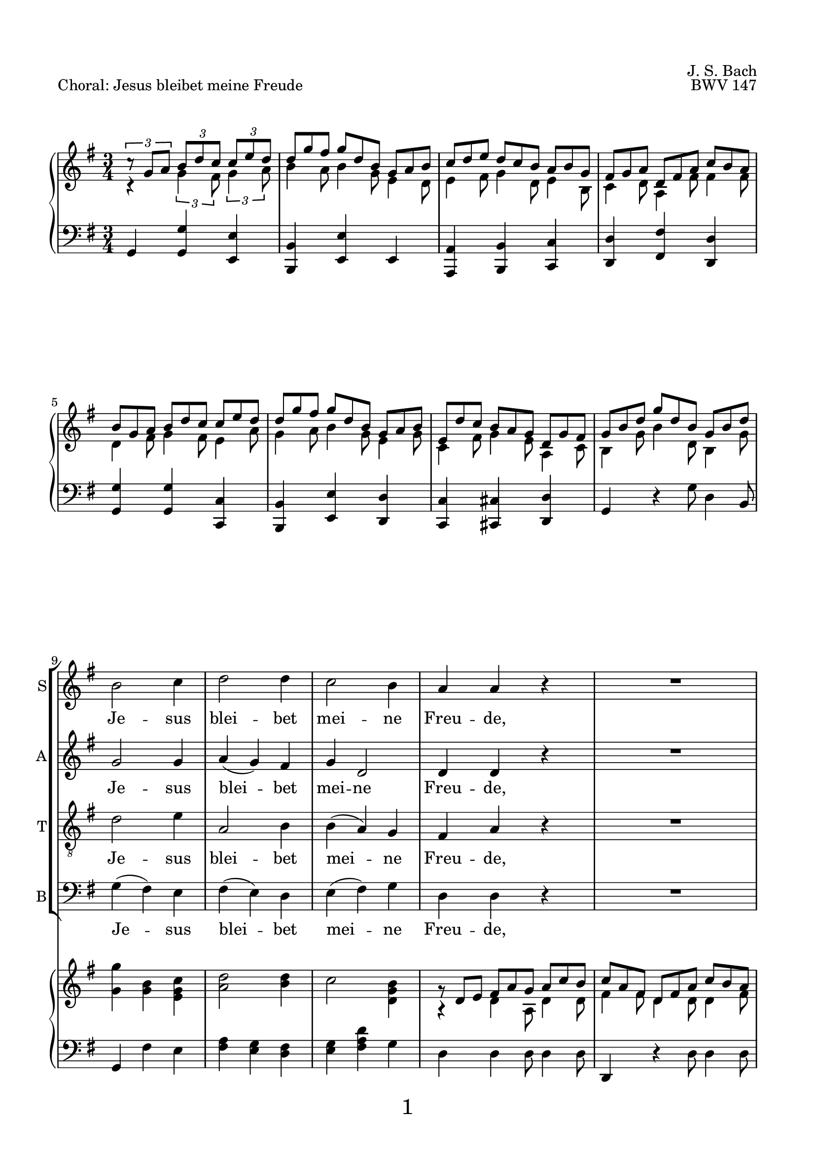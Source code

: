 
\version "2.18.2"
% Based on Joachim Kelechom's edition, CPDL #15926, 
% http://www0.cpdl.org/wiki/index.php/Herz_und_Mund_und_Tat_und_Leben,_BWV_147_(Johann_Sebastian_Bach)
% Licensed under the CPDL license as detailed at http://www0.cpdl.org/wiki/index.php/ChoralWiki:CPDL


\pointAndClickOff

\paper {
      %annotate-spacing = ##t
      oddHeaderMarkup = \markup ""
      evenHeaderMarkup = \markup ""
      oddFooterMarkup = \markup \fill-line {
          "" 
         \fontsize #3 
          \fromproperty #'page:page-number-string
          ""
      }
      evenFooterMarkup = \markup \fill-line {
            "" 
           \fontsize #3 
            \fromproperty #'page:page-number-string
        ""
      }

    paper-width = 20.99\cm
    paper-height = 29.7\cm
    top-margin = 1.49\cm
    bottom-margin = 1.0\cm
    left-margin = 1.49\cm
    right-margin = 1.49\cm
    between-system-space = 0.0\cm
    page-top-space = 0.96\cm
    }

\header {
    encodingsoftware = "Finale v25 for Windows"
    encodingdate = "2017-05-19"
    piece = "Choral: Jesus bleibet meine Freude"
    opus = "BWV 147"
    composer = "J. S. Bach"
    }

startUnremovableSection = \set Staff.keepAliveInterfaces =
     #'(rhythmic-grob-interface
     rest-interface
     lyric-interface
     percent-repeat-item-interface
     percent-repeat-interface
     stanza-number-interface)

endUnremovableSection = \unset Staff.keepAliveInterfaces


\layout {
  indent = #0
    \context { \Score
        skipBars = ##t
        autoBeaming = ##f
        }
    }
PartPOneVoiceOne =  \relative b' {
    \clef "treble" \key g \major \time 3/4 R2.*8 | % 9
    b2 c4 | \barNumberCheck #10
    d2 d4 | % 11
    c2 b4 | % 12
    a4 a4 r4 | % 13
    R2. | % 14
    b2 c4 | % 15
    d2 b4 | % 16
    a8 ( [ b16  c16 )] b4 (a4  ) | % 17
    \startUnremovableSection
    g2 r4 | % 18
    R2.*6 | % 24
    \endUnremovableSection
    \mark \markup {\box A}
    b2 c4 | % 25
    d2 d4 | % 26
    c2 b4 | % 27
    a4 a4 r4 | % 28
    R2. | % 29
    b2 c4 | \barNumberCheck #30
    d2 b4 | % 31
    a8 ( [ b16  c16) ] b4 ( a4 ) | % 32
    g2 r4 | % 33
    \startUnremovableSection
    R2.*7 | \barNumberCheck #40
    \endUnremovableSection
    \mark \markup {\box B}
    a2 b4 | % 41
    c2 c4 | % 42
    b4. ( c16  [ d16 ]) b4 | % 43
    a4 a4 r4 | % 44
    R2.*2 | % 46
    c2 d4 | % 47
    e2 e4 | % 48
    d4. ( e16 [ f16 )] d4 | % 49
    c4 c4 r4 | \barNumberCheck #50
    R2.*2 | % 52
    \mark \markup {\box C}
    b2 c4 | % 53
    d2 d4 | % 54
    c4 b2 | % 55
    a2 r4 | % 56
    R2. | % 57
    b2 c4 | % 58
    d2 b4 | % 59
    \shape #'((0 . 0) (0 . 0.3) (0 . 0.3) (0 . 0)) Slur
    a8 ( [ b16  c16 )] a2 | \barNumberCheck #60
    g2. | % 61
    R2.*11 \bar "|."
    }

PartPOneVoiceOneLyricsOne =  \lyricmode { Je -- sus blei -- bet mei --
    ne Freu -- "de," mei -- nes Her -- zens "Trost " __ "und " __ 
    "Saft." Je -- sus weh -- ret al -- lem Lei -- "de," Er ist mei --
    nes Le -- "bens " __ "Kraft." mei -- ner Au -- gen "Lust " __ und
    Son -- "ne," mei -- ner See -- le "Schatz "  und Won -- "ne;" da
    -- rum lass ich Je -- sum "nicht," aus dem Her -- zen "und "  Ge
    -- "sicht." }
PartPTwoVoiceOne =  \relative g' {
    \clef "treble" \key g \major \time 3/4 R2.*8 | % 9
    g2 g4 | \barNumberCheck #10
    a4 ( g4 ) fis4 | % 11
    g4 d2 | % 12
    d4 d4 r4 | % 13
    R2. | % 14
    g2 g4 | % 15
    g4 ( d4 ) e4 | % 16
    e4 fis8 ( [ e8  ] fis4 ) | % 17
    \startUnremovableSection
    d2 r4 | % 18
    R2.*6 | % 24
    \endUnremovableSection
    g2 g4 | % 25
    a4 ( g4 ) fis4 | % 26
    g4 d2 | % 27
    d4 d4 r4 | % 28
    R2. | % 29
    g2 g4 | \barNumberCheck #30
    g4 ( d4 ) e4 | % 31
    e4 fis8 [ ( e8  ] fis4 ) | % 32
    d2 r4 | % 33
    \startUnremovableSection
    R2.*7 | \barNumberCheck #40
    \endUnremovableSection
    fis2 gis4 | % 41
    a2 a4 | % 42
    a2 gis4 | % 43
    a4 a4 r4 | % 44
    R2.*2 | % 46
    a2 g4 | % 47
    \shape #'((-0.2 . 1) (0 . 0.3) (0 . 0.3) (0 . 0)) Slur
    
    g4 ( c4 ) g4 | % 48
    f4 ( a4 ) g4 | % 49
    g4 g4 r4 | \barNumberCheck #50
    R2.*2 | % 52
    g2 g4 | % 53
    g2 g4 | % 54
    g8 ( [ fis8 ) ] g2 | % 55
    fis2 r4 | % 56
    R2. | % 57
    g2 g4 | % 58
    g4 ( d4 ) e4 | % 59
    e4 fis8 ( [ e8  ] fis4 )| \barNumberCheck #60
    d2. | % 61
    R2.*11 \bar "|."
    }

PartPTwoVoiceOneLyricsOne =  \lyricmode { Je -- sus blei -- bet mei --
    ne Freu -- "de," mei -- nes Her -- zens Trost "und " __ 
    "Saft." Je -- sus weh -- ret al -- lem Lei -- "de," Er ist mei --
    nes Le -- "bens " __ "Kraft." mei -- ner Au -- gen Lust und Son --
    "ne," mei -- ner See -- le "Schatz "  und Won -- "ne;" da -- rum
    lass ich Je -- sum "nicht," aus dem Her -- zen und Ge -- 
    "sicht." }
PartPThreeVoiceOne =  \relative d' {
    \clef "treble_8" \key g \major \time 3/4 R2.*8 | % 9
    d2 e4 | \barNumberCheck #10
    a,2 b4 | % 11
    b4 ( a4 ) g4 | % 12
    fis4 a4 r4 | % 13
    R2. | % 14
    d2 e4 | % 15
    d4 ( b4 ) b4 | % 16
    c8 ( [ a8 ) ] d8 ( [ b8 ] c4 )| % 17
    b2 r4 | % 18
    \startUnremovableSection
    R2.*6 | % 24
    \endUnremovableSection
    d2 e4 | % 25
    a,2 b4 | % 26
    \shape #'((0 . -0.4) (0.5 . 0) (0.5 . 0) (0 . -0.2)) Slur
    b4 ( a4 ) g4 | % 27
    fis4 a4 r4 | % 28
    R2. | % 29
    d2 e4 | \barNumberCheck #30
    d4 ( b4 ) b4 | % 31
    c8 ( [ a8 ) ] d8 ( [ b8  ] c4 )| % 32
    b2 r4 | % 33
    \startUnremovableSection
    R2.*7 | \barNumberCheck #40
    \endUnremovableSection
    d2 d4 | % 41
    e2 f4 | % 42
    f4 ( d4 ) e4 | % 43
    c4 c4 r4 | % 44
    R2.*2 | % 46
    e2 d4 | % 47
    c2 c4 | % 48
    a2 b4 | % 49
    e4 e4 r4 | \barNumberCheck #50
    R2.*2 | % 52
    d2 e4 | % 53
    d4 ( b4 ) b4 | % 54
    c4 ( d4 ) e4 | % 55
    a,2 r4 | % 56
    R2. | % 57
    d2 e4 | % 58
    d4 ( b4 ) b4 | % 59
    c8 ( [ a8 ) ] d8 ( [ b8  ] c4 )| \barNumberCheck #60
    b2. | % 61
    R2.*11 \bar "|."
    }

PartPThreeVoiceOneLyricsOne =  \lyricmode { Je -- sus blei -- bet mei --
    ne Freu -- "de," mei -- nes Her -- zens "Trost " __ "und " __
    "Saft." Je -- sus weh -- ret al -- lem Lei -- "de," Er ist mei --
    nes Le -- "bens " __  "Kraft." mei -- ner Au -- gen "Lust " __ 
    und Son -- "ne," mei -- ner See -- le "   Schatz" und Won -- "ne;" da --
    rum "lass " __  ich Je -- sum "nicht," aus dem Her -- zen "und " 
    Ge --  "sicht." }
PartPFourVoiceOne =  \relative g {
    \clef "bass" \key g \major \time 3/4 R2.*8 | % 9
    g4 ( fis4 ) e4 | \barNumberCheck #10
    fis4 ( e4 ) d4 | % 11
    e4 ( fis4 ) g4 | % 12
    d4 d4 r4 | % 13
    R2. | % 14
    g4 ( fis4 ) e4 | % 15
    \shape #'((0.7 . -0.4) (1 . -0.4) (0.3 . 0) (0 . 0.1)) Slur
    b'4 ( b,4 ) e4 | % 16
    c4 d2 | % 17
    g,2 r4 | % 18
    \startUnremovableSection
    R2.*6 | % 24
    \endUnremovableSection
    g'4 ( fis4 ) e4 | % 25
    fis4 ( e4 ) d4 | % 26
    e4 ( fis4 ) g4 | % 27
    d4 d4 r4 | % 28
    R2. | % 29
    g4 ( fis4 ) e4 | \barNumberCheck #30
    \shape #'((0.7 . -0.4) (1 . -0.4) (0.3 . 0) (0 . 0.1)) Slur
    b'4 ( b,4 ) e4 | % 31
    c4 ( d4 ) d4 | % 32
    g,2 r4 | % 33
    \startUnremovableSection
    R2.*7 | \barNumberCheck #40
    \endUnremovableSection
    \shape #'((0 . 0) (0 . 0.3) (0 . 0.3) (0 . 0.3)) Slur
    d'4 ( c4 ) b4 | % 41
    \shape #'((0 . 0.8) (0.5 . 1.7) (0.5 . 0.3) (0 . 0.1)) Slur
    a4 ( a'8  [ g8 ]) f8 [ (e8 ] )| % 42
    \shape #'((0 . 0.5) (0.5 . 0.7) (0 . 0.7) (0 . 0.5)) Slur
    d4 ( b4 ) e4 | % 43
    a,4 a4 r4 | % 44
    R2.*2 | % 46
    a'2 b4 | % 47
    c4 ( a4 ) e4 | % 48
    f4 ( d4 ) g4 | % 49
    c,4 c4 r4 | \barNumberCheck #50
    R2.*2 | % 52
    g'2 e4 | % 53
    b'4 ( e,4 ) e4 | % 54
    a,4 ( b4 ) c4 | % 55
    d2 r4 | % 56
    R2. | % 57
    g4 ( fis4 ) e4 | % 58
    \shape #'((0.7 . -0.4) (1 . -0.4) (0.3 . 0) (0 . 0.1)) Slur
    b'4 ( b,4 ) e4 | % 59
    c4 d2 | \barNumberCheck #60
    g,2. | % 61
    R2.*11 \bar "|."
    }

PartPFourVoiceOneLyricsOne =  \lyricmode { Je -- sus blei -- bet mei --
    ne Freu -- "de," mei -- nes Her -- zens Trost und "Saft." Je -- sus
    weh -- ret al -- lem Lei -- "de," "Er " __ ist mei -- nes Le -- bens
    "Kraft." mei -- ner Au -- "gen " "Lust " __ und Son -- "ne," mei
    -- ner See -- le "Schatz "  und Won -- "ne;" da -- rum "lass " __
    ich Je -- sum "nicht," "aus " __ dem Her -- zen und Ge -- "sicht." }
PartPFiveVoiceOne =  \relative a {
    \clef "treble" \key g \major \time 3/4 c4 \rest \times 2/3 {
        g'4 fis8 }
    \times 2/3  {
        g4 a8 }
    | % 2
    \override TupletBracket #'stencil = ##f
    \override TupletNumber #'stencil = ##f

    \times 2/3  {
        b4 a8 }
    \times 2/3  {
        b4 g8 }
    \times 2/3  {
        e4 d8 }
    | % 3
    \times 2/3  {
        e4 fis8 }
    \times 2/3  {
        g4 d8 }
    \times 2/3  {
        e4 b8 }
    | % 4
    \times 2/3  {
        c4 d8 }
    \times 2/3  {
        a4 fis'8 }
    \times 2/3  {
        fis4 fis8 }
    | % 5
    \times 2/3  {
        d4 fis8 }
    \times 2/3  {
        g4 fis8 }
    \times 2/3  {
        e4 a8 }
    | % 6
    \times 2/3  {
        g4 a8 }
    \times 2/3  {
        b4 g8 }
    \times 2/3  {
        e4 g8 }
    | % 7
    \times 2/3  {
        c,4 fis8 }
    \times 2/3  {
        g4 e8 }
    \times 2/3  {
        a,4 c8 }
    | % 8
    \times 2/3  {
        b4 g'8 }
    \times 2/3  {
        b4 d,8 }
    \times 2/3  {
        b4 g'8 }
    | % 9
    <g g'>4 <g b>4 <e g c>4 | \barNumberCheck #10
    <a d>2 <b d>4 | % 11
    c2 <d, g b>4 | % 12
    a4 \rest \once \override TupletBracket #'stencil = ##f
    \times 2/3  {
        d4 a8 }
    \times 2/3  {
        d4 d8 }
    | % 13
    \times 2/3  {
        fis4 fis8 }
    \times 2/3  {
        d4 d8 }
    \times 2/3  {
        d4 fis8 }
    | % 14
    \times 2/3  {
        g4 fis8 }
    \times 2/3  {
        g4 fis8 }
    \times 2/3  {
        e4 a8 }
    | % 15
    \times 2/3  {
        b4 a8 }
    \times 2/3  {
        g4 fis8 }
    \times 2/3  {
        e4 g8 }
    | % 16
    \times 2/3  {
        e4 g8 }
    \times 2/3  {
        fis4 e8 }
    \times 2/3  {
        c4 c8 }
    | % 17
    \times 2/3  {
        b4 g'8 }
    \times 2/3  {
        g4 fis8 }
    \times 2/3  {
        g4 a8 }
    | % 18
    \times 2/3  {
        b4 a8 }
    \times 2/3  {
        b4 g8 }
    \times 2/3  {
        e4 d8 }
    | % 19
    \times 2/3  {
        e4 fis8 }
    \times 2/3  {
        g4 d8 }
    \times 2/3  {
        e4 b8 }
    | \barNumberCheck #20
    \times 2/3  {
        c4 d8 }
    \times 2/3  {
        a4 fis'8 }
    \times 2/3  {
        fis4 fis8 }
    | % 21
    \times 2/3  {
        d4 fis8 }
    \times 2/3  {
        g4 fis8 }
    \times 2/3  {
        e4 a8 }
    | % 22
    \times 2/3  {
        b4 a8 }
    \times 2/3  {
        b4 g8 }
    \times 2/3  {
        e4 g8 }
    | % 23
    \times 2/3  {
        c,4 fis8 }
    \times 2/3  {
        g4 e8 }
    \times 2/3  {
        a,4 c8 }
    | % 24
    g'4 g 4 g 4 | % 25
    a2 b 4 | % 26
    c2 <d, g b>4 | % 27
    \times 2/3  {
        d4 d8 }
    \times 2/3  {
        d4 e8 }
    \times 2/3  {
        fis4 g8 }
    | % 28
    \times 2/3  {
        a4 fis8 }
    \times 2/3  {
        d4 d8 }
    \times 2/3  {
        d4 fis8 }
    | % 29
    \times 2/3  {
        g4 g8 }
    \times 2/3  {
        g4 fis8 }
    \times 2/3  {
        g4 a8 }
    | \barNumberCheck #30
    \times 2/3  {
        b4 a8 }
    \times 2/3  {
        g4 fis8 }
    \times 2/3  {
        e4 g8 }
    | % 31
    \times 2/3  {
        e8 [ d'8 c8 ] }
    \times 2/3  {
        fis,4 e8 }
    \times 2/3  {
        c4 c8 }
    | % 32
    \times 2/3  {
        b4 d8 }
    \times 2/3  {
        g4 fis8 }
    \times 2/3  {
        g4 a8 }
    | % 33
    \times 2/3  {
        b4 a8 }
    \times 2/3  {
        b4 g8 }
    \times 2/3  {
        e4 d8 }
    | % 34
    \times 2/3  {
        e4 fis8 }
    \times 2/3  {
        g4 d8 }
    \times 2/3  {
        e4 b8 }
    | % 35
    \times 2/3  {
        c4 d8 }
    \times 2/3  {
        a4 g'8 }
    \times 2/3  {
        fis4 fis8 }
    | % 36
    \times 2/3  {
        g4 fis8 }
    \times 2/3  {
        g4 fis8 }
    \times 2/3  {
        e4 a8 }
    | % 37
    \times 2/3  {
        b4 a8 }
    \times 2/3  {
        b4 g8 }
    \times 2/3  {
        e4 g8 }
    | % 38
    \times 2/3  {
        c,4 fis8 }
    \times 2/3  {
        g4 e8 }
    \times 2/3  {
        a,4 c8 }
    | % 39
    \times 2/3  {
        d4 g8 }
    \times 2/3  {
        b4 b8 }
    \times 2/3  {
        g4 g8 }
    | \barNumberCheck #40
     d4 d d
    | % 41
    \times 2/3  {
        e4 d8 }
    \times 2/3  {
        e4 e8 }
    \times 2/3  {
        c8 [ d8 e8 ] }
    | % 42
    \times 2/3  {
        d4 e8 }
    \times 2/3  {
        f4 f8 }
    \times 2/3  {
        e4 d8 }
    | % 43
    \times 2/3  {
        c4 c8 }
    \times 2/3  {
        a'4 gis8 }
    \times 2/3  {
        a4 b8 }
    | % 44
    \times 2/3  {
        c4 b8 }
    \times 2/3  {
        c4 a8 }
    \times 2/3  {
        f4 a8 }
    | % 45
    \times 2/3  {
        a4 gis8 }
    \times 2/3  {
        a4 fis8 }
    \times 2/3  {
        b,4 d8 }
    | % 46
    a'2 g4| % 47
    g4 c4 c4
    | % 48
    \times 2/3  {
        f4 g8 }
    \times 2/3  {
        a4 f8 }
    \times 2/3  {
        d4 d8 }
    | % 49
    \times 2/3  {
        c4 c8 }
    \times 2/3  {
        c4 g8 }
    \times 2/3  {
        e4 d8 }
    | \barNumberCheck #50
    \times 2/3  {
        c4 e8 }
    \times 2/3  {
        f4 f8 }
    \times 2/3  {
        d4 d8 }
    | % 51
    \times 2/3  {
        e8 [ c8 d8 ] }
    \times 2/3  {
        e8 [ g8 d8 ] }
    \times 2/3  {
        d4 fis8 }
    | % 52
    \times 2/3  {
        g4 g8 }
    \times 2/3  {
        g4 fis8 }
    \times 2/3  {
        g4 a8 }
    | % 53
    \times 2/3  {
        b4 a8 }
    \times 2/3  {
        b4 g8 }
    \times 2/3  {
        e4 d8 }
    | % 54
    \times 2/3  {
        g4 fis8 }
    \times 2/3  {
        g4 g8 }
    \times 2/3  {
        e4 e8 }
    | % 55
    \times 2/3  {
        c4 cis8 }
    \times 2/3  {
        d4 e8 }
    \times 2/3  {
        fis4 g8 }
    | % 56
    \times 2/3  {
        a4 fis8 }
    \times 2/3  {
        d4 d8 }
    \times 2/3  {
        d4 fis8 }
    | % 57
    \times 2/3  {
        g4 g8 }
    \times 2/3  {
        g4 fis8 }
    \times 2/3  {
        g4 a8 }
    | % 58
    \times 2/3  {
        b4 a8 }
    \times 2/3  {
        g4 fis8 }
    \times 2/3  {
        e4 g8 }
    | % 59
    \times 2/3  {
        e4 g8 }
    \times 2/3  {
        fis4 e8 }
    \times 2/3  {
        c4 c8 }
    | \barNumberCheck #60
    \times 2/3  {
        b4 g'8 }
    \times 2/3  {
        b4 g8 }
    \times 2/3  {
        d4 g8 }
    | % 61
    \times 2/3  {
        b4 g8 }
    \times 2/3  {
        g4 g8 }
    \times 2/3  {
        e4 c8 }
    | % 62
    \times 2/3  {
        a4 fis'8 }
    \times 2/3  {
        g4 d8 }
    \times 2/3  {
        b4 e8 }
    | % 63
    \times 2/3  {
        d4 a8 }
    \times 2/3  {
        a4 a'8 }
    \times 2/3  {
        fis4 d8 }
    | % 64
    \times 2/3  {
        g4 g8 }
    \times 2/3  {
        g4 fis8 }
    \times 2/3  {
        g4 a8 }
    | % 65
    \times 2/3  {
        b4 a8 }
    \times 2/3  {
        b4 g8 }
    \times 2/3  {
        e4 d8 }
    | % 66
    \times 2/3  {
        e4 fis8 }
    \times 2/3  {
        g4 d8 }
    \times 2/3  {
        e4 b8 }
    | % 67
    \times 2/3  {
        c4 d8 }
    \times 2/3  {
        a4 g'8 }
    \times 2/3  {
        a4 fis8 }
    | % 68
    \times 2/3  {
        g4 fis8 }
    \times 2/3  {
        g4 fis8 }
    \times 2/3  {
        g4 a8 }
    | % 69
    \times 2/3  {
        b4 a8 }
    \times 2/3  {
        b4 g8 }
    \times 2/3  {
        e4 g8 }
    | \barNumberCheck #70
    \times 2/3  {
        c,4 fis8 }
    \times 2/3  {
        g4 e8 }
    \times 2/3  {
        a,4 c8 }
    | % 71
    <b d>2. \bar "|."
    }

PartPFiveVoiceTwo =  \relative c' {
    \clef "treble" \key g \major \time 3/4 \times 2/3 {
        c'8 \rest g8 [ a8 ] }
    \times 2/3  {
        b8 [ d8 c8 ] }
    \times 2/3  {
        c8 [ e8 d8 ] }
    | % 2
    \override TupletNumber #'stencil = ##f
    \override TupletBracket #'stencil = ##f
    \times 2/3  {
        d8 [ g8 fis8 ] }
    \times 2/3  {
        g8 [ d8 b8 ] }
    \times 2/3  {
        g8 [ a8 b8 ] }
    | % 3
    \times 2/3  {
        c8 [ d8 e8 ] }
    \times 2/3  {
        d8 [ c8 b8 ] }
    \times 2/3  {
        a8 [ b8 g8 ] }
    | % 4
    \times 2/3  {
        fis8 [ g8 a8 ] }
    \times 2/3  {
        d,8 [ fis8 a8 ] }
    \times 2/3  {
        c8 [ b8 a8 ] }
    | % 5
    \times 2/3  {
        b8 [ g8 a8 ] }
    \times 2/3  {
        b8 [ d8 c8 ] }
    \times 2/3  {
        c8 [ e8 d8 ] }
    | % 6
    \times 2/3  {
        d8 [ g8 fis8 ] }
    \times 2/3  {
        g8 [ d8 b8 ] }
    \times 2/3  {
        g8 [ a8 b8 ] }
    | % 7
    \times 2/3  {
        e,8 [ d'8 c8 ] }
    \times 2/3  {
        b8 [ a8 g8 ] }
    \times 2/3  {
        d8 [ g8 fis8 ] }
    | % 8
    \times 2/3  {
        g8 [ b8 d8 ] }
    \times 2/3  {
        g8 [ d8 b8 ] }
    \times 2/3  {
        g8 [ b8 d8 ] }
    s2. s1. | % 12
    \times 2/3  {
        g,8 \rest d8 [ e8 ] }
    \times 2/3  {
        fis8 [ a8 g8 ] }
    \times 2/3  {
        a8 [ c8 b8 ] }
    | % 13
    \times 2/3  {
        c8 [ a8 fis8 ] }
    \times 2/3  {
        d8 [ fis8 a8 ] }
    \times 2/3  {
        c8 [ b8 a8 ] }
    | % 14
    \times 2/3  {
        b8 [ g8 a8 ] }
    \times 2/3  {
        b8 [ d8 c8 ] }
    \times 2/3  {
        c8 [ e8 d8 ] }
    | % 15
    \times 2/3  {
        d8 [ g8 fis8 ] }
    \times 2/3  {
        g8 [ d8 b8 ] }
    \times 2/3  {
        g8 [ a8 b8 ] }
    | % 16
    \times 2/3  {
        e,8 [ d'8 c8 ] }
    \times 2/3  {
        b8 [ a8 g8 ] }
    \times 2/3  {
        d8 [ g8 fis8 ] }
    | % 17
    \times 2/3  {
        g8 [ b8 a8 ] }
    \times 2/3  {
        b8 [ d8 c8 ] }
    \times 2/3  {
        c8 [ e8 d8 ] }
    | % 18
    \override VerticalAxisGroup #'remove-empty = ##f
    \times 2/3  {
        d8 [ g8 fis8 ] }
    \times 2/3  {
        g8 [ d8 b8 ] }
    \times 2/3  {
        g8 [ a8 b8 ] }
    | % 19
    \times 2/3  {
        c8 [ d8 e8 ] }
    \times 2/3  {
        d8 [ c8 b8 ] }
    \times 2/3  {
        a8 [ b8 g8 ] }
    | \barNumberCheck #20
    \times 2/3  {
        fis8 [ g8 a8 ] }
    \times 2/3  {
        d,8 [ fis8 a8 ] }
    \times 2/3  {
        c8 [ b8 a8 ] }
    | % 21
    \times 2/3  {
        b8 [ g8 a8 ] }
    \times 2/3  {
        b8 [ d8 c8 ] }
    \times 2/3  {
        c8 [ e8 d8 ] }
    | % 22
    \times 2/3  {
        d8 [ g8 fis8 ] }
    \times 2/3  {
        g8 [ d8 b8 ] }
    \times 2/3  {
        g8 [ a8 b8 ] }
    | % 23
    \times 2/3  {
        e,8 [ d'8 c8 ] }
    \times 2/3  {
        b8 [ a8 g8 ] }
    \times 2/3  {
        d8 [ g8 fis8 ] }
    g4 b c |
    d2 d4 |
    c2 b4|
    \override TupletBracket #'stencil = ##f
    \times 2/3  {
        b8 \rest d,8 [ e8 ] }
    \times 2/3  {
        fis8 [ a8 g8 ] }
    \times 2/3  {
        a8 [ c8 b8 ] }
    | % 28
    \times 2/3  {
        c8 [ a8 fis8 ] }
    \times 2/3  {
        d8 [ fis8 a8 ] }
    \times 2/3  {
        c8 [ b8 a8 ] }
    | % 29
    \times 2/3  {
        b8 [ g8 a8 ] }
    \times 2/3  {
        b8 [ d8 c8 ] }
    \times 2/3  {
        c8 [ e8 d8 ] }
    | \barNumberCheck #30
    \times 2/3  {
        d8 [ g8 fis8 ] }
    \times 2/3  {
        g8 [ d8 b8 ] }
    \times 2/3  {
        g8 [ a8 b8 ] }
    | % 31
    \times 2/3  {
        e,8 [ d'8 c8 ] }
    \times 2/3  {
        b8 [ a8 g8 ] }
    \times 2/3  {
        d8 [ g8 fis8 ] }
    | % 32
    \times 2/3  {
        g8 [ b8 a8 ] }
    \times 2/3  {
        b8 [ d8 c8 ] }
    \times 2/3  {
        c8 [ e8 d8 ] }
    | % 33
    \times 2/3  {
        d8 [ g8 fis8 ] }
    \times 2/3  {
        g8 [ d8 b8 ] }
    \times 2/3  {
        g8 [ a8 b8 ] }
    | % 34
    \times 2/3  {
        c8 [ d8 e8 ] }
    \times 2/3  {
        d8 [ c8 b8 ] }
    \times 2/3  {
        a8 [ b8 g8 ] }
    | % 35
    \times 2/3  {
        fis8 [ g8 a8 ] }
    \times 2/3  {
        d,8 [ fis8 a8 ] }
    \times 2/3  {
        c8 [ b8 a8 ] }
    | % 36
    \times 2/3  {
        b8 [ g8 a8 ] }
    \times 2/3  {
        b8 [ d8 c8 ] }
    \times 2/3  {
        c8 [ e8 d8 ] }
    | % 37
    \times 2/3  {
        d8 [ g8 fis8 ] }
    \times 2/3  {
        g8 [ d8 b8 ] }
    \times 2/3  {
        g8 [ a8 b8 ] }
    | % 38
    \times 2/3  {
        e,8 [ d'8 c8 ] }
    \times 2/3  {
        b8 [ a8 g8 ] }
    \times 2/3  {
        d8 [ g8 fis8 ] }
    | % 39
    \times 2/3  {
        g8 [ b8 d8 ] }
    \times 2/3  {
        g8 [ d8 b8 ] }
    \times 2/3  {
        g8 [ b8 cis8 ] }
    | \barNumberCheck #40
    \times 2/3  {
        d8 [ d,8 e8 ] }
    \times 2/3  {
        fis8 [ a8 gis8 ] }
    \times 2/3  {
        gis8 [ b8 a8 ] }| % 41
    \times 2/3  {
        a8 [ c8 b8 ] }
    \times 2/3  {
        c8 [ a8 e8 ] }
    \times 2/3  {
        c8 [ d8 e8 ] }
    | % 42
    \times 2/3  {
        f8 [ d'8 c8 ] }
    \times 2/3  {
        d8 [ b8 gis8 ] }
    \times 2/3  {
        e8 [ fis8 gis8 ] }
    | % 43
    \times 2/3  {
        a8 [ c8 b8 ] }
    \times 2/3  {
        c8 [ e8 d8 ] }
    \times 2/3  {
        d8 [ f8 e8 ] }
    | % 44
    \times 2/3  {
        e8 [ a8 gis8 ] }
    \times 2/3  {
        a8 [ e8 c8 ] }
    \times 2/3  {
        a8 [ b8 c8 ] }
    | % 45
    \times 2/3  {
        f8 [ e8 d8 ] }
    \times 2/3  {
        c8 [ b8 a8 ] }
    \times 2/3  {
        e8 [ a8 gis8 ] }
    | % 46
    \times 2/3  {
        a8 [ c8 e8 ] }
    a8 a8 \rest a4 \rest  | % 47
    \times 2/3  {
        a8 \rest c,8 [ d8 ] }
    \times 2/3  {
        e8 [ g8 f8 ] }
    \times 2/3  {
        g8 [ bes8 a8 ] }| % 48
    \times 2/3  {
        a8 [ c8 b8 ] }
    \times 2/3  {
        c8 [ a8 f8 ] }
    \times 2/3  {
        d8 [ e8 f8 ] }
    | % 49
    \times 2/3  {
        e8 [ g8 f8 ] }
    \times 2/3  {
        g8 [ e8 c8 ] }
    \times 2/3  {
        g8 [ a8 bes8 ] }
    | \barNumberCheck #50
    \times 2/3  {
        a8 [ c8 b8 ] }
    \times 2/3  {
        c8 [ a8 f8 ] }
    \times 2/3  {
        d8 [ e8 f8 ] }
    | % 51
    \times 2/3  {
        e8 [ c8 d8 ] }
    \times 2/3  {
        e8 [ g8 fis8 ] }
    \times 2/3  {
        g8 [ b8 a8 ] }
    | % 52
    \times 2/3  {
        b8 [ g8 a8 ] }
    \times 2/3  {
        b8 [ d8 c8 ] }
    \times 2/3  {
        c8 [ e8 d8 ] }
    | % 53
    \times 2/3  {
        d8 [ g8 fis8 ] }
    \times 2/3  {
        g8 [ d8 b8 ] }
    \times 2/3  {
        g8 [ a8 b8 ] }
    | % 54
    \times 2/3  {
        c8 [ d8 e8 ] }
    \times 2/3  {
        d8 [ c8 b8 ] }
    \times 2/3  {
        a8 [ b8 g8 ] }
    | % 55
    \times 2/3  {
        fis8 [ d8 e8 ] }
    \times 2/3  {
        fis8 [ a8 g8 ] }
    \times 2/3  {
        a8 [ c8 b8 ] }
    | % 56
    \times 2/3  {
        c8 [ a8 fis8 ] }
    \times 2/3  {
        d8 [ fis8 a8 ] }
    \times 2/3  {
        c8 [ b8 a8 ] }
    | % 57
    \times 2/3  {
        b8 [ g8 a8 ] }
    \times 2/3  {
        b8 [ d8 c8 ] }
    \times 2/3  {
        c8 [ e8 d8 ] }
    | % 58
    \times 2/3  {
        d8 [ g8 fis8 ] }
    \times 2/3  {
        g8 [ d8 b8 ] }
    \times 2/3  {
        g8 [ a8 b8 ] }
    | % 59
    \times 2/3  {
        e,8 [ d'8 c8 ] }
    \times 2/3  {
        b8 [ a8 g8 ] }
    \times 2/3  {
        d8 [ g8 fis8 ] }
    | \barNumberCheck #60
    \times 2/3  {
        g8 [ b8 d8 ] }
    \times 2/3  {
        g8 [ d8 b8 ] }
    \times 2/3  {
        g8 [ b8 d8 ] }
    | % 61
    \times 2/3  {
        f8 [ d8 b8 ] }
    \times 2/3  {
        g8 [ b8 d8 ] }
    \times 2/3  {
        e8 [ c8 a8 ] }
    | % 62
    \times 2/3  {
        fis8 [ a8 c8 ] }
    \times 2/3  {
        d8 [ b8 g8 ] }
    \times 2/3  {
        e8 [ g8 b8 ] }
    | % 63
    \times 2/3  {
        c8 [ a8 fis8 ] }
    \times 2/3  {
        d8 [ fis8 a8 ] }
    \times 2/3  {
        c8 [ b8 a8 ] }
    | % 64
    \times 2/3  {
        b8 [ g8 a8 ] }
    \times 2/3  {
        b8 [ d8 c8 ] }
    \times 2/3  {
        c8 [ e8 d8 ] }
    | % 65
    \times 2/3  {
        d8 [ g8 fis8 ] }
    \times 2/3  {
        g8 [ d8 b8 ] }
    \times 2/3  {
        g8 [ a8 b8 ] }
    | % 66
    \times 2/3  {
        c8 [ d8 e8 ] }
    \times 2/3  {
        d8 [ c8 b8 ] }
    \times 2/3  {
        a8 [ b8 g8 ] }
    | % 67
    \times 2/3  {
        fis8 [ g8 a8 ] }
    \times 2/3  {
        d,8 [ fis8 a8 ] }
    \times 2/3  {
        c8 [ b8 a8 ] }
    | % 68
    \times 2/3  {
        b8 [ g8 a8 ] }
    \times 2/3  {
        b8 [ d8 c8 ] }
    \times 2/3  {
        c8 [ e8 d8 ] }
    | % 69
    \times 2/3  {
        d8 [ g8 fis8 ] }
    \times 2/3  {
        g8 [ d8 b8 ] }
    \times 2/3  {
        g8 [ a8 b8 ] }
    | \barNumberCheck #70
    \times 2/3  {
        e,8 [ d'8 c8 ] }
    \times 2/3  {
        b8 [ a8 g8 ] }
    \times 2/3  {
        d8 [ g8 fis8 ] }
    | % 71
    g2. \bar "|."
    }

PartPSixVoiceOne =  \relative g, {
    \override TupletBracket #'stencil = ##f
    \override TupletNumber #'stencil = ##f
    \clef "bass" \key g \major \time 3/4 g4 <g g'>4 <e e'>4 | % 2
    <b b'>4 <e e'>4 e4 | % 3
    <a, a'>4 <b b'>4 <c c'>4 | % 4
    <d d'>4 <fis fis'>4 <d d'>4 | % 5
    <g g'>4 <g g'>4 <c, c'>4 | % 6
    <b b'>4 <e e'>4 <d d'>4 | % 7
    <c c'>4 <cis cis'>4 <d d'>4 | % 8
    g4 \times 2/3 {
        r4 g'8 }
    \times 2/3  {
        d4 b8 }
    | % 9
    g4 fis'4 e4 | \barNumberCheck #10
    <fis a>4 <e g>4 <d fis>4 | % 11
    <e g>4 <fis a d>4 g4 | % 12
    d4 \times 2/3 {
        d4 d8 }
    \times 2/3  {
        d4 d8 }
    | % 13
    d,4 \times 2/3 {
        r4 d'8 }
    \times 2/3  {
        d4 d8 }
    | % 14
    g4 fis4 e4 | % 15
    b4 b4 e4 | % 16
    c4 d4 d4 | % 17
    g,4 g4 e4 | % 18
    b'4 e4 e,4 | % 19
    a4 b4 c4 | \barNumberCheck #20
    d4 fis4 d4 | % 21
    g4 g4 c,4 | % 22
    b4 e4 d4 | % 23
    c4 cis4 d4 | % 24
    g,4 fis'4 e4 | % 25
    <fis a>4 <e g>4 <d fis>4 | % 26
    <e g>4 <fis a>4 <g b>4 | % 27
    d4 \times 2/3 {
        d4 d8 }
    \times 2/3  {
        d4 d8 }
    | % 28
    d,4 \times 2/3 {
        r4 d'8 }
    \times 2/3  {
        d4 d8 }
    | % 29
    g4 fis4 e4 | \barNumberCheck #30
    b4 b4 e4 | % 31
    c4 d4 d4 | % 32
    g,4 g'4 e4 | % 33
    b4 e4 e,4 | % 34
    a4 b4 c4 | % 35
    d4 fis4 d4 | % 36
    g4 g4 c,4 | % 37
    b4 e4 d4 | % 38
    c4 cis4 d4 | % 39
    g,4 \times 2/3 {
        r4 g'8 }
    \times 2/3  {
        fis4 e8 }
    | \barNumberCheck #40
    d4 c4 b4 | % 41
    a4 a'8 [ g8 ] f8 [ e8 ] | % 42
    d4 b4 e4 | % 43
    a,4 f4 d4 | % 44
    c4 f4 e4 | % 45
    <d d'>4 <dis dis'>4 <e e'>4 | % 46
    <a a'>4 <a a'>4 <b b'>4 | % 47
    <c c'>4 a'4 e4 | % 48
    <f a>4 <d, d'>4 <g' d'>4 | % 49
    <c, c'>4 <e c'>4 c4 | \barNumberCheck #50
    <f, f'>4 <d d'>4 <g g'>4 | % 51
    <c, c'>4 \times 2/3 {
        r4 c'8 }
    \times 2/3  {
        b4 d8 }
    | % 52
    g,4 <g g'>4 <e e'>4 | % 53
    <b b'>4 e4 <e e'>4 | % 54
    <a, a'>4 <b b'>4 <c c'>4 | % 55
    <d d'>4 \times 2/3 {
        r4 d'8 }
    \times 2/3  {
        d4 d8 }
    | % 56
    <d, d'>4 \times 2/3 {
        r4 d'8 }
    \times 2/3  {
        d4 d8 }
    | % 57
    <g, g'>4 <fis fis'>4 <e e'>4 | % 58
    <b b'>4 <b b'>4 <e e'>4 | % 59
    <c c'>4 <d d'>4 <d d'>4 | \barNumberCheck #60
    <g, g'>2. | % 61
    <g g'>2. | % 62
    <g g'>4 <g g'>2 | % 63
    <g g'>2. | % 64
    <g'' d'>4 <g, g'>4 <e e'>4 | % 65
    <b b'>4 <e e'>4 e4 | % 66
    <a, a'>4 <b b'>4 <c c'>4 | % 67
    <d d'>4 <fis fis'>4 <d d'>4 | % 68
    <g g'>4 <g g'>4 <c, c'>4 | % 69
    <b b'>4 <e e'>4 <d d'>4 | \barNumberCheck #70
    <c c'>4 <cis cis'>4 <d d'>4 | % 71
    <g, g'>2. \bar "|."
    }


% The score definition
\score {
    <<
        \new StaffGroup \with { 
          \RemoveEmptyStaves 
          \override VerticalAxisGroup.remove-first = ##t
        }%\with { \override SpanBar #'transparent = ##t }
        <<
            \new Staff <<
                \set Staff.instrumentName = "Soprano"
                \set Staff.shortInstrumentName = "S"
                \context Staff << 
                    \context Voice = "PartPOneVoiceOne" { \PartPOneVoiceOne }
                    \new Lyrics \lyricsto "PartPOneVoiceOne" \PartPOneVoiceOneLyricsOne
                    >>
                >>
            \new Staff <<
                \set Staff.instrumentName = "Alto"
                \set Staff.shortInstrumentName = "A"
                \context Staff << 
                    \context Voice = "PartPTwoVoiceOne" { \PartPTwoVoiceOne }
                    \new Lyrics \lyricsto "PartPTwoVoiceOne" \PartPTwoVoiceOneLyricsOne
                    >>
                >>
            \new Staff <<
                \set Staff.instrumentName = "Tenor"
                \set Staff.shortInstrumentName = "T"
                \context Staff << 
                    \context Voice = "PartPThreeVoiceOne" { \PartPThreeVoiceOne }
                    \new Lyrics \lyricsto "PartPThreeVoiceOne" \PartPThreeVoiceOneLyricsOne
                    >>
                >>
            \new Staff <<
                \set Staff.instrumentName = "Bass"
                \set Staff.shortInstrumentName = "B"
                \context Staff << 
                    \context Voice = "PartPFourVoiceOne" { \PartPFourVoiceOne }
                    \new Lyrics \lyricsto "PartPFourVoiceOne" \PartPFourVoiceOneLyricsOne
                    >>
                >>
            
            >>
        \new StaffGroup \with { systemStartDelimiter =
           #'SystemStartBrace } 
            <<
            \new Staff <<
                \context Staff << 
                    \context Voice = "PartPFiveVoiceOne" { \voiceTwo \PartPFiveVoiceOne }
       %             >>
       %         >>
       %      \new Staff <<
       %        \context Staff <<
                  \context Voice = "PartPFiveVoiceTwo" { \voiceOne \PartPFiveVoiceTwo }
               >>
             >>
        \new Staff <<
            \context Staff << 
                \context Voice = "PartPSixVoiceOne" { \PartPSixVoiceOne }
                >>
            >>
        
        
            >>
        
        
        >>
    \layout {
      \context {
       \Score
       \override SpacingSpanner.base-shortest-duration = #(ly:make-moment 3/2)
       \override SpacingSpanner.uniform-stretching = ##t
      }
    }
    }

